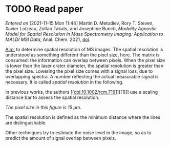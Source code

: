 
* TODO Read paper
:LOGBOOK:
CLOCK: [2021-11-15 Mon 11:47]
:END:
/Entered on/ [2021-11-15 Mon 11:44]
Martin D. Metodiev, Rory T. Steven, Xavier Loizeau, Zoltan Takats, and Josephine Bunch, /Modality Agnostic Model for Spatial Resolution in Mass Spectrometry Imaging: Application to MALDI MSI Data/, Anal. Chem. 2021, [[doi:10.1021/acs.analchem.1c02470][doi]].

_Aim:_ to determine spatial resolution of MS images.
The spatial resolution is understood as something different than the pixel size, here. The matrix is consumed: the information can overlap between pixels. When the pixel size is lower than the laser crater diameter, the spatial resolution is greater than the pixel size. Lowering the pixel size comes with a signal loss, due to overlapping spectra. A number reflecting the actual measurable signal is necessary. It is called /spatial resolution/ in the following.

In previous works, the authors [[doi:10.1002/rcm.7191][[1]​]] use a scaling distance bar to assess the spatial resolution.
#+attr_html: :width 500px :align left
[[file:fig/scalebar.png]]
/The pixel size in this figure is 15 µm/.

The spatial resolution is defined as the minimum distance where the lines are distinguishable.

Other techniques try to estimate the noise level in the image, so as to predict the amount of signal overlap between pixels. 

